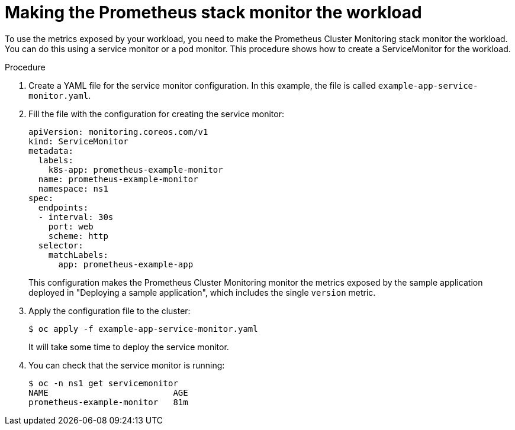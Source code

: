 // Module included in the following assemblies:
//
// * monitoring/user-workload-monitoring.adoc

[id="making-the-prometheus-stack-monitor-the-workload_{context}"]
= Making the Prometheus stack monitor the workload

To use the metrics exposed by your workload, you need to make the Prometheus Cluster Monitoring stack monitor the workload. You can do this using a service monitor or a pod monitor. This procedure shows how to create a ServiceMonitor for the workload.

.Procedure

. Create a YAML file for the service monitor configuration. In this example, the file is called `example-app-service-monitor.yaml`.
+

. Fill the file with the configuration for creating the service monitor:
+
[source,yaml]
----
apiVersion: monitoring.coreos.com/v1
kind: ServiceMonitor
metadata:
  labels:
    k8s-app: prometheus-example-monitor
  name: prometheus-example-monitor
  namespace: ns1
spec:
  endpoints:
  - interval: 30s
    port: web
    scheme: http
  selector:
    matchLabels:
      app: prometheus-example-app
----
+
This configuration makes the Prometheus Cluster Monitoring monitor the metrics exposed by the sample application deployed in "Deploying a sample application", which includes the single `version` metric.

. Apply the configuration file to the cluster:
+
----
$ oc apply -f example-app-service-monitor.yaml
----
+
It will take some time to deploy the service monitor.

. You can check that the service monitor is running:
+
----
$ oc -n ns1 get servicemonitor
NAME                         AGE
prometheus-example-monitor   81m
----
